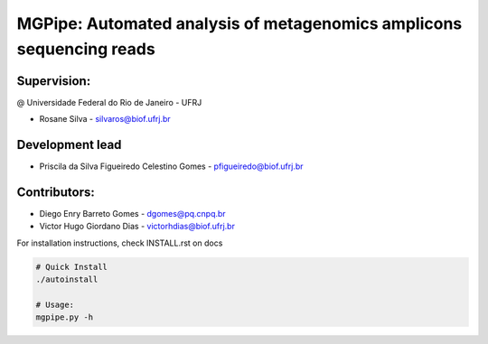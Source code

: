 .. _documenting:

=====================================================================
MGPipe: Automated analysis of metagenomics amplicons sequencing reads
=====================================================================

Supervision:
------------
@ Universidade Federal do Rio de Janeiro - UFRJ

* Rosane Silva - silvaros@biof.ufrj.br  

Development lead
----------------
* Priscila da Silva Figueiredo Celestino Gomes - pfigueiredo@biof.ufrj.br

Contributors:
-------------
* Diego Enry Barreto Gomes - dgomes@pq.cnpq.br
* Victor Hugo Giordano Dias - victorhdias@biof.ufrj.br 








For installation instructions, check INSTALL.rst on docs

.. code-block:: bash 
 
  # Quick Install
  ./autoinstall

  # Usage:  
  mgpipe.py -h


